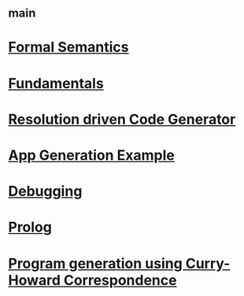 #+STARTUP: showall
* [[file:_main.org][_main]]
* [[file:Formal Semantics.org][Formal Semantics]]
* [[file:Fundamentals.org][Fundamentals]]
* [[file:Resolution driven Code Generator.org][Resolution driven Code Generator]]
* [[file:App Generation Example.org][App Generation Example]]
* [[file:Debugging.org][Debugging]]
* [[file:Prolog.org][Prolog]]
* [[file:Program generation using Curry-Howard Correspondence.org][Program generation using Curry-Howard Correspondence]]
